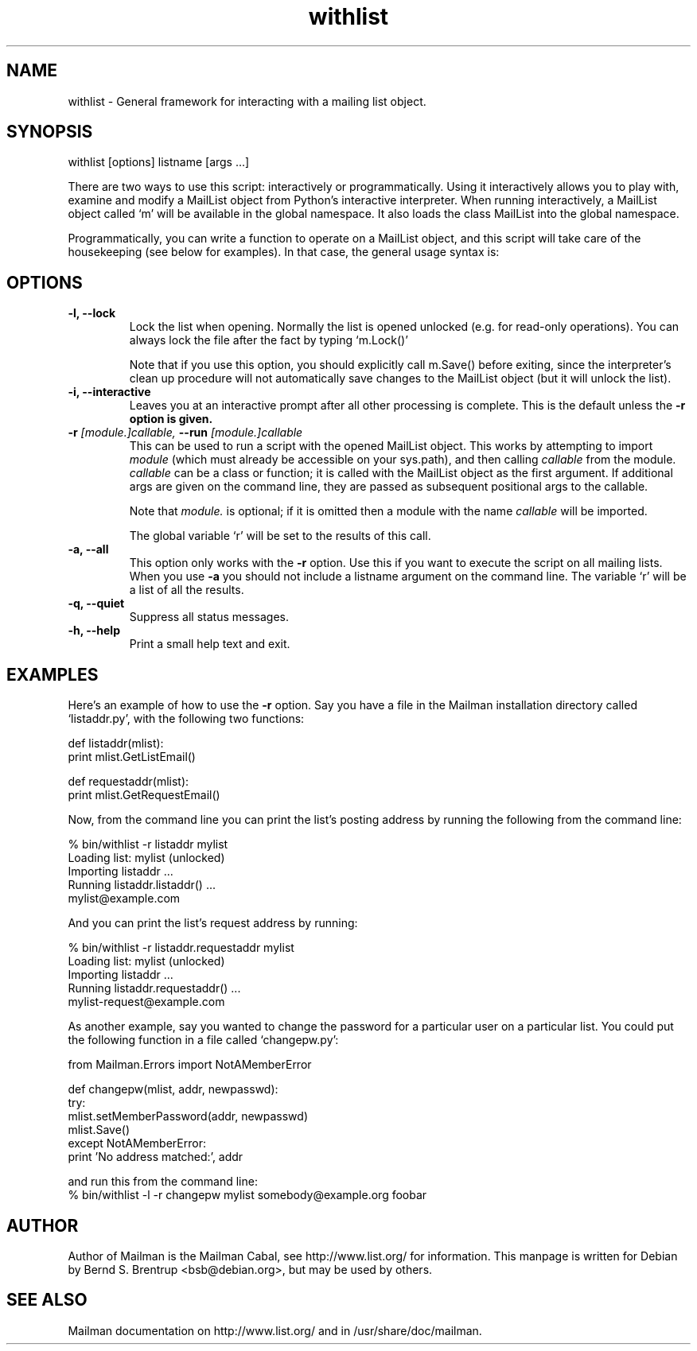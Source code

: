 .TH withlist 8 2007-07-14
.SH NAME
withlist \- General framework for interacting with a mailing list object.

.SH SYNOPSIS
withlist [options] listname [args ...]

There are two ways to use this script: interactively or programmatically.
Using it interactively allows you to play with, examine and modify a MailList
object from Python's interactive interpreter.  When running interactively, a
MailList object called `m' will be available in the global namespace.  It also
loads the class MailList into the global namespace.

Programmatically, you can write a function to operate on a MailList object,
and this script will take care of the housekeeping (see below for examples).
In that case, the general usage syntax is:

.SH OPTIONS
.PP
.TP
\fB\-l\fB, \fB\-\-lock\fB
Lock the list when opening.  Normally the list is opened unlocked
(e.g. for read-only operations).  You can always lock the file after
the fact by typing `m.Lock()'

Note that if you use this option, you should explicitly call m.Save()
before exiting, since the interpreter's clean up procedure will not
automatically save changes to the MailList object (but it will unlock
the list).
.TP
\fB\-i\fB, \fB\-\-interactive\fB
Leaves you at an interactive prompt after all other processing is
complete.  This is the default unless the \fB\-r\fB option is given.
.TP
\fB\-r\fB \fI[module.]callable\fI, \fB\-\-run\fB \fI[module.]callable\fI
This can be used to run a script with the opened MailList object.
This works by attempting to import \fImodule\f[] (which must already be
accessible on your sys.path), and then calling \fIcallable\f[] from the
module.  \fIcallable\f[] can be a class or function; it is called with the
MailList object as the first argument.  If additional args are given
on the command line, they are passed as subsequent positional args to
the callable.

Note that \fImodule.\f[] is optional; if it is omitted then a module with
the name \fIcallable\f[] will be imported.

The global variable `r' will be set to the results of this call.
.TP
\fB\-a\fB, \fB\-\-all\fB
This option only works with the \fB\-r\f[] option.  Use this if you want to
execute the script on all mailing lists.  When you use \fB\-a\f[] you should
not include a listname argument on the command line.  The variable `r'
will be a list of all the results.
.TP
\fB\-q\fB, \fB\-\-quiet\fB
Suppress all status messages.
.TP
\fB\-h\fB, \fB\-\-help\fB
Print a small help text and exit.
.PP

.SH EXAMPLES
Here's an example of how to use the \fB\-r\f[] option.  Say you have a file in the
Mailman installation directory called `listaddr.py', with the following
two functions:

  def listaddr(mlist):
      print mlist.GetListEmail()

  def requestaddr(mlist):
      print mlist.GetRequestEmail()

Now, from the command line you can print the list's posting address by running
the following from the command line:

  % bin/withlist \-r listaddr mylist
  Loading list: mylist (unlocked)
  Importing listaddr ...
  Running listaddr.listaddr() ...
  mylist@example.com

And you can print the list's request address by running:

  % bin/withlist \-r listaddr.requestaddr mylist
  Loading list: mylist (unlocked)
  Importing listaddr ...
  Running listaddr.requestaddr() ...
  mylist-request@example.com

As another example, say you wanted to change the password for a particular
user on a particular list.  You could put the following function in a file
called `changepw.py':

  from Mailman.Errors import NotAMemberError

  def changepw(mlist, addr, newpasswd):
      try:
          mlist.setMemberPassword(addr, newpasswd)
          mlist.Save()
      except NotAMemberError:
          print 'No address matched:', addr

 and run this from the command line:
 % bin/withlist \-l \-r changepw mylist somebody@example.org foobar
.PP

.SH AUTHOR
Author of Mailman is the Mailman Cabal, see http://www.list.org/ for
information. This manpage is written for Debian by Bernd S. Brentrup
<bsb@debian.org>, but may be used by others.

.SH SEE ALSO
Mailman documentation on http://www.list.org/ and in
/usr/share/doc/mailman.

